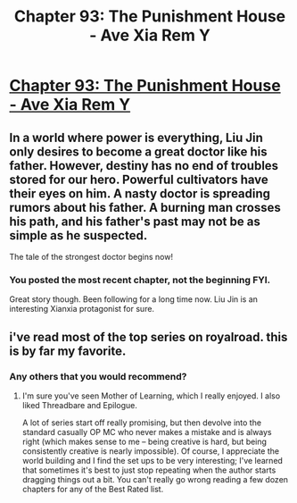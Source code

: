 #+TITLE: Chapter 93: The Punishment House - Ave Xia Rem Y

* [[https://www.royalroad.com/fiction/15193/ave-xia-rem-y/chapter/606235/chapter-93-the-punishment-house][Chapter 93: The Punishment House - Ave Xia Rem Y]]
:PROPERTIES:
:Author: NotValkyrie
:Score: 17
:DateUnix: 1609227732.0
:DateShort: 2020-Dec-29
:END:

** In a world where power is everything, Liu Jin only desires to become a great doctor like his father. However, destiny has no end of troubles stored for our hero. Powerful cultivators have their eyes on him. A nasty doctor is spreading rumors about his father. A burning man crosses his path, and his father's past may not be as simple as he suspected.

The tale of the strongest doctor begins now!
:PROPERTIES:
:Author: NotValkyrie
:Score: 8
:DateUnix: 1609227768.0
:DateShort: 2020-Dec-29
:END:

*** You posted the most recent chapter, not the beginning FYI.

Great story though. Been following for a long time now. Liu Jin is an interesting Xianxia protagonist for sure.
:PROPERTIES:
:Author: Frankenlich
:Score: 1
:DateUnix: 1609248832.0
:DateShort: 2020-Dec-29
:END:


** i've read most of the top series on royalroad. this is by far my favorite.
:PROPERTIES:
:Author: Res_Null1us
:Score: 1
:DateUnix: 1609284920.0
:DateShort: 2020-Dec-30
:END:

*** Any others that you would recommend?
:PROPERTIES:
:Author: shadoweave
:Score: 2
:DateUnix: 1609286117.0
:DateShort: 2020-Dec-30
:END:

**** I'm sure you've seen Mother of Learning, which I really enjoyed. I also liked Threadbare and Epilogue.

A lot of series start off really promising, but then devolve into the standard casually OP MC who never makes a mistake and is always right (which makes sense to me -- being creative is hard, but being consistently creative is nearly impossible). Of course, I appreciate the world building and I find the set ups to be very interesting; I've learned that sometimes it's best to just stop repeating when the author starts dragging things out a bit. You can't really go wrong reading a few dozen chapters for any of the Best Rated list.
:PROPERTIES:
:Author: Res_Null1us
:Score: 2
:DateUnix: 1609390396.0
:DateShort: 2020-Dec-31
:END:
